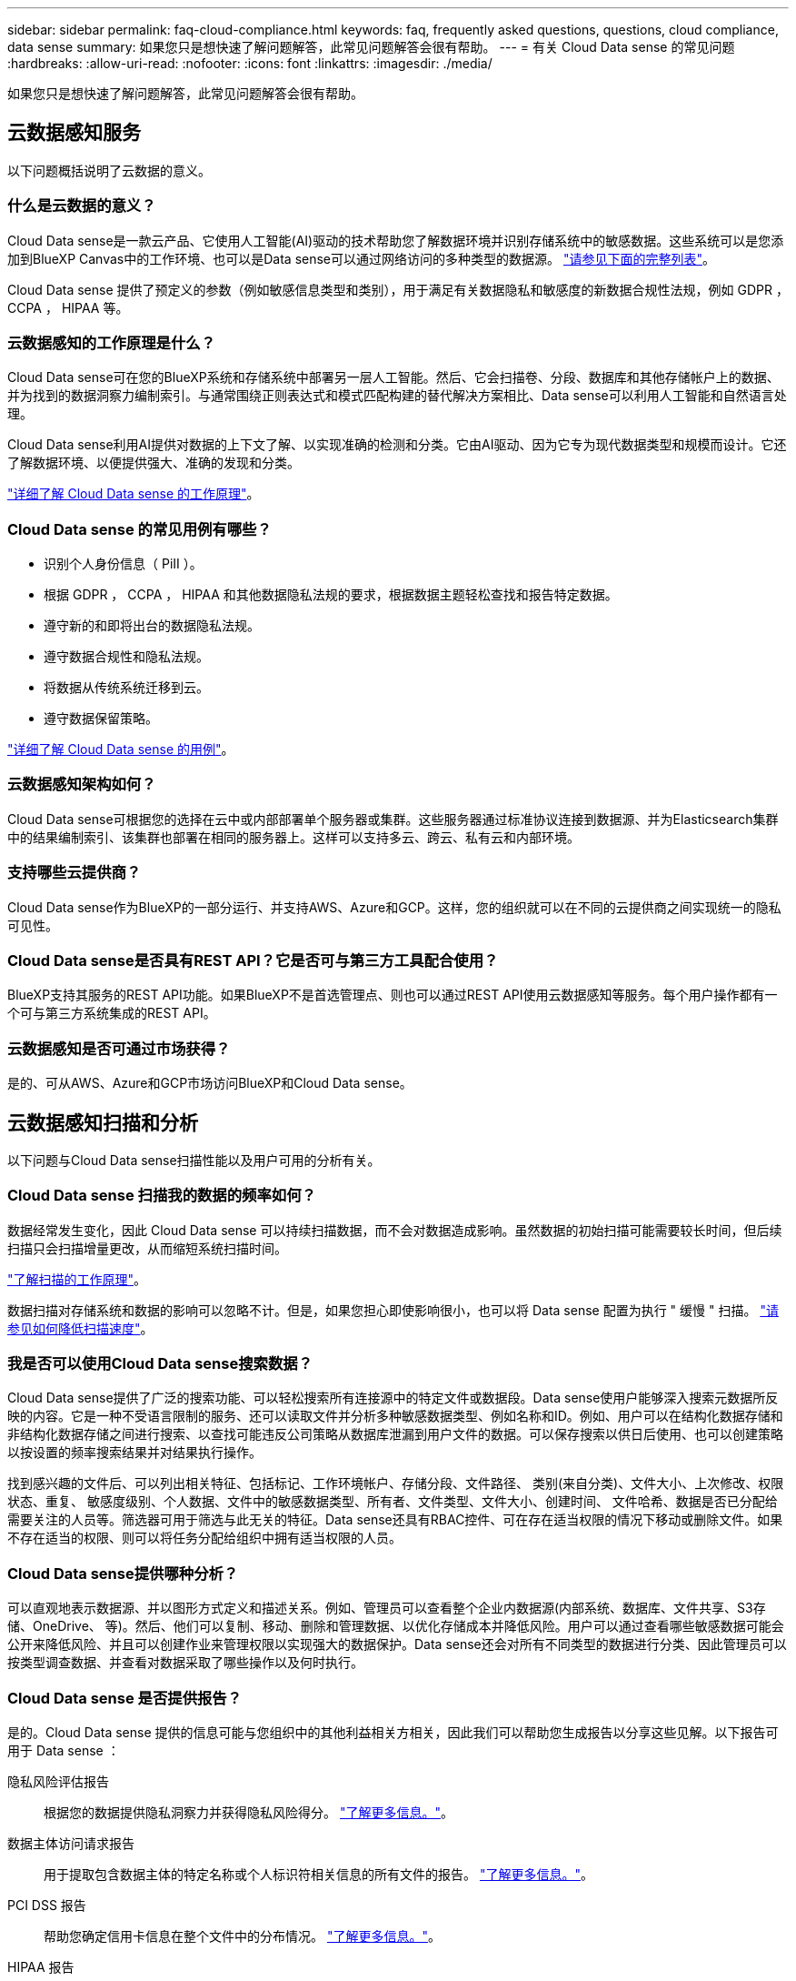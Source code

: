 ---
sidebar: sidebar 
permalink: faq-cloud-compliance.html 
keywords: faq, frequently asked questions, questions, cloud compliance, data sense 
summary: 如果您只是想快速了解问题解答，此常见问题解答会很有帮助。 
---
= 有关 Cloud Data sense 的常见问题
:hardbreaks:
:allow-uri-read: 
:nofooter: 
:icons: font
:linkattrs: 
:imagesdir: ./media/


[role="lead"]
如果您只是想快速了解问题解答，此常见问题解答会很有帮助。



== 云数据感知服务

以下问题概括说明了云数据的意义。



=== 什么是云数据的意义？

Cloud Data sense是一款云产品、它使用人工智能(AI)驱动的技术帮助您了解数据环境并识别存储系统中的敏感数据。这些系统可以是您添加到BlueXP Canvas中的工作环境、也可以是Data sense可以通过网络访问的多种类型的数据源。 link:faq-cloud-compliance.html#what-sources-of-data-can-be-scanned-with-data-sense["请参见下面的完整列表"]。

Cloud Data sense 提供了预定义的参数（例如敏感信息类型和类别），用于满足有关数据隐私和敏感度的新数据合规性法规，例如 GDPR ， CCPA ， HIPAA 等。



=== 云数据感知的工作原理是什么？

Cloud Data sense可在您的BlueXP系统和存储系统中部署另一层人工智能。然后、它会扫描卷、分段、数据库和其他存储帐户上的数据、并为找到的数据洞察力编制索引。与通常围绕正则表达式和模式匹配构建的替代解决方案相比、Data sense可以利用人工智能和自然语言处理。

Cloud Data sense利用AI提供对数据的上下文了解、以实现准确的检测和分类。它由AI驱动、因为它专为现代数据类型和规模而设计。它还了解数据环境、以便提供强大、准确的发现和分类。

link:concept-cloud-compliance.html["详细了解 Cloud Data sense 的工作原理"^]。



=== Cloud Data sense 的常见用例有哪些？

* 识别个人身份信息（ PiII ）。
* 根据 GDPR ， CCPA ， HIPAA 和其他数据隐私法规的要求，根据数据主题轻松查找和报告特定数据。
* 遵守新的和即将出台的数据隐私法规。
* 遵守数据合规性和隐私法规。
* 将数据从传统系统迁移到云。
* 遵守数据保留策略。


https://bluexp.netapp.com/netapp-cloud-data-sense["详细了解 Cloud Data sense 的用例"^]。



=== 云数据感知架构如何？

Cloud Data sense可根据您的选择在云中或内部部署单个服务器或集群。这些服务器通过标准协议连接到数据源、并为Elasticsearch集群中的结果编制索引、该集群也部署在相同的服务器上。这样可以支持多云、跨云、私有云和内部环境。



=== 支持哪些云提供商？

Cloud Data sense作为BlueXP的一部分运行、并支持AWS、Azure和GCP。这样，您的组织就可以在不同的云提供商之间实现统一的隐私可见性。



=== Cloud Data sense是否具有REST API？它是否可与第三方工具配合使用？

BlueXP支持其服务的REST API功能。如果BlueXP不是首选管理点、则也可以通过REST API使用云数据感知等服务。每个用户操作都有一个可与第三方系统集成的REST API。



=== 云数据感知是否可通过市场获得？

是的、可从AWS、Azure和GCP市场访问BlueXP和Cloud Data sense。



== 云数据感知扫描和分析

以下问题与Cloud Data sense扫描性能以及用户可用的分析有关。



=== Cloud Data sense 扫描我的数据的频率如何？

数据经常发生变化，因此 Cloud Data sense 可以持续扫描数据，而不会对数据造成影响。虽然数据的初始扫描可能需要较长时间，但后续扫描只会扫描增量更改，从而缩短系统扫描时间。

link:concept-cloud-compliance.html#how-scans-work["了解扫描的工作原理"]。

数据扫描对存储系统和数据的影响可以忽略不计。但是，如果您担心即使影响很小，也可以将 Data sense 配置为执行 " 缓慢 " 扫描。 link:task-reduce-scan-speed.html["请参见如何降低扫描速度"]。



=== 我是否可以使用Cloud Data sense搜索数据？

Cloud Data sense提供了广泛的搜索功能、可以轻松搜索所有连接源中的特定文件或数据段。Data sense使用户能够深入搜索元数据所反映的内容。它是一种不受语言限制的服务、还可以读取文件并分析多种敏感数据类型、例如名称和ID。例如、用户可以在结构化数据存储和非结构化数据存储之间进行搜索、以查找可能违反公司策略从数据库泄漏到用户文件的数据。可以保存搜索以供日后使用、也可以创建策略以按设置的频率搜索结果并对结果执行操作。

找到感兴趣的文件后、可以列出相关特征、包括标记、工作环境帐户、存储分段、文件路径、 类别(来自分类)、文件大小、上次修改、权限状态、重复、 敏感度级别、个人数据、文件中的敏感数据类型、所有者、文件类型、文件大小、创建时间、 文件哈希、数据是否已分配给需要关注的人员等。筛选器可用于筛选与此无关的特征。Data sense还具有RBAC控件、可在存在适当权限的情况下移动或删除文件。如果不存在适当的权限、则可以将任务分配给组织中拥有适当权限的人员。



=== Cloud Data sense提供哪种分析？

可以直观地表示数据源、并以图形方式定义和描述关系。例如、管理员可以查看整个企业内数据源(内部系统、数据库、文件共享、S3存储、OneDrive、 等)。然后、他们可以复制、移动、删除和管理数据、以优化存储成本并降低风险。用户可以通过查看哪些敏感数据可能会公开来降低风险、并且可以创建作业来管理权限以实现强大的数据保护。Data sense还会对所有不同类型的数据进行分类、因此管理员可以按类型调查数据、并查看对数据采取了哪些操作以及何时执行。



=== Cloud Data sense 是否提供报告？

是的。Cloud Data sense 提供的信息可能与您组织中的其他利益相关方相关，因此我们可以帮助您生成报告以分享这些见解。以下报告可用于 Data sense ：

隐私风险评估报告:: 根据您的数据提供隐私洞察力并获得隐私风险得分。 link:task-generating-compliance-reports.html#privacy-risk-assessment-report["了解更多信息。"^]。
数据主体访问请求报告:: 用于提取包含数据主体的特定名称或个人标识符相关信息的所有文件的报告。 link:task-generating-compliance-reports.html#what-is-a-data-subject-access-request["了解更多信息。"^]。
PCI DSS 报告:: 帮助您确定信用卡信息在整个文件中的分布情况。 link:task-generating-compliance-reports.html#pci-dss-report["了解更多信息。"^]。
HIPAA 报告:: 帮助您确定运行状况信息在文件中的分布情况。 link:task-generating-compliance-reports.html#hipaa-report["了解更多信息。"^]。
数据映射报告:: 提供有关工作环境中文件大小和数量的信息。其中包括使用容量，数据期限，数据大小和文件类型。 link:task-controlling-governance-data.html#data-mapping-report["了解更多信息。"^]。
报告特定信息类型:: 我们提供的报告包含有关包含个人数据和敏感个人数据的已识别文件的详细信息。您还可以查看按类别和文件类型细分的文件。 link:task-controlling-private-data.html["了解更多信息。"^]。




=== 扫描性能是否有所不同？

扫描性能可能因网络带宽和环境中的平均文件大小而异。它还可能取决于主机系统（在云端或内部）的大小特征。请参见 link:concept-cloud-compliance.html#the-cloud-data-sense-instance["云数据感知实例"^] 和 link:task-deploy-cloud-compliance.html["部署 Cloud Data sense"^] 有关详细信息 ...

在首次添加新数据源时，您还可以选择仅执行 " 映射 " 扫描，而不是执行完整的 " 分类 " 扫描。由于无法访问文件以查看数据源中的数据，因此可以非常快速地对数据源进行映射。 link:concept-cloud-compliance.html#whats-the-difference-between-mapping-and-classification-scans["查看映射扫描与分类扫描之间的区别"^]。



== 云数据感知管理和隐私

以下问题提供了有关如何管理云数据感知和隐私设置的信息。



=== 如何启用 Cloud Data sense ？

首先、您需要在BlueXP中或内部系统上部署Cloud Data sense实例。实例运行后、您可以从*数据感知*选项卡或通过选择特定的工作环境在现有工作环境、数据库和其他数据源上启用此服务。

link:task-getting-started-compliance.html["了解如何开始使用"^]。


NOTE: 在数据源上激活Cloud Data sense会立即执行初始扫描。扫描结果会在之后不久显示。



=== 如何禁用 Cloud Data sense ？

您可以从 " 数据感知配置 " 页面禁用 Cloud Data sense 扫描单个工作环境，数据库，文件共享组， OneDrive 帐户或 SharePoint 帐户。

link:task-managing-compliance.html["了解更多信息。"^]。


NOTE: 要完全删除 Cloud Data sense 实例，您可以从云提供商的门户或内部位置手动删除 Data sense 实例。



=== 我是否可以根据组织的需求自定义服务？

Cloud Data sense 提供对数据的即装即用洞察力。您可以根据组织的需求提取和利用这些洞察信息。

此外、Data sense还为您提供了多种方法来添加Data sense在扫描中标识的自定义"个人数据"列表、让您全面了解潜在敏感数据在组织的_all_文件中的位置。

* 您可以根据要扫描的数据库中的特定列添加唯一标识符—我们称之为*数据Fusion *。
* 您可以从文本文件添加自定义关键字。
* 您可以使用正则表达式(regex)添加自定义模式。


link:task-managing-data-fusion.html["了解更多信息。"^]。



=== 是否可以将云数据感知信息限制为特定用户？

是的、Cloud Data sense已与BlueXP完全集成。BlueXP用户只能根据其工作空间权限查看其有资格查看的工作环境的信息。

此外、如果您希望允许某些用户只查看数据感知扫描结果而不能管理数据感知设置、则可以为这些用户分配Cloud Compliance Viewer角色。

link:concept-cloud-compliance.html#user-access-to-compliance-information["了解更多信息。"^]。



=== 是否有人可以访问在我的浏览器和Data sense之间发送的私有数据？

否在浏览器和Data sense实例之间发送的私有数据通过端到端加密来保护安全、这意味着NetApp和第三方无法读取它。除非您请求并批准访问、否则Data sense不会与NetApp共享任何数据或结果。



=== 如果在 ONTAP 卷上启用了数据分层，会发生什么情况？

您可能希望在将冷数据分层到对象存储的 ONTAP 系统上启用云数据感知。如果启用了数据分层，则 Data sense 会扫描所有数据—磁盘上的数据以及分层到对象存储的冷数据。

合规性扫描不会加热冷数据，它会保持冷数据并分层到对象存储。



=== Cloud Data sense 能否向我的组织发送通知？

是的。在策略返回结果时、与策略功能结合使用、您可以向BlueXP用户(每日、每周或每月)或任何其他电子邮件地址发送电子邮件警报、以便您可以获得保护数据的通知。了解更多信息 link:task-using-policies.html["策略"^]。

您还可以从 " 监管 " 页面和 " 调查 " 页面下载状态报告，并在组织内部共享这些报告。



=== Cloud Data sense 是否可以与我的文件中嵌入的 AIP 标签配合使用？

是的。如果您已订阅，则可以管理 Cloud Data sense 正在扫描的文件中的 AIP 标签 https://azure.microsoft.com/en-us/services/information-protection/["Azure 信息保护（ AIP ）"^]。您可以查看已分配给文件的标签，向文件添加标签以及更改现有标签。

link:task-org-private-data.html#categorizing-your-data-using-aip-labels["了解更多信息。"^]。



== 源系统的类型和数据类型

以下问题与可扫描的存储类型以及所扫描的数据类型有关。



=== 可以使用Data sense扫描哪些数据源？

Cloud Data sense可以扫描您添加到BlueXP Canvas的工作环境中的数据、以及Data sense可以通过网络访问的多种结构化和非结构化数据源中的数据。

* 工作环境： *

* Cloud Volumes ONTAP （部署在 AWS ， Azure 或 GCP 中）
* 内部 ONTAP 集群
* Azure NetApp Files
* 适用于 ONTAP 的 Amazon FSX
* Amazon S3


* 数据源： *

* 非 NetApp 文件共享
* 对象存储（使用 S3 协议）
* 数据库(Amazon RDS、MongoDB、MySQL、Oracle、PostgreSQL、 SAP HANA、SQL Server)
* OneDrive 帐户
* SharePoint Online和内部部署帐户
* Google Drive帐户


Data sense 支持 NFS 3.x ， 4.0 和 4.1 以及 CIFS 1.x ， 2.0 ， 2.1 和 3.0 版。



=== 在政府区域部署时是否存在任何限制？

如果在政府区域(AWS GovCloud、Azure Gov或Azure DoD)中部署了Connector、则支持Cloud Data sense。以这种方式部署时、Data sense具有以下限制：

* 无法扫描OneDrive帐户、SharePoint帐户和Google Drive帐户。
* 无法集成Microsoft Azure信息保护(AIP)标签功能。




=== 如果在无法访问Internet的站点上安装Data sense、可以扫描哪些数据源？

数据感知只能扫描内部站点本地数据源中的数据。此时、Data sense可以扫描"非公开"站点中的以下本地数据源：

* 内部部署 ONTAP 系统
* 数据库架构
* SharePoint内部部署帐户(SharePoint Server)
* 非 NetApp NFS 或 CIFS 文件共享
* 使用简单存储服务（ S3 ）协议的对象存储




=== 支持哪些文件类型？

Cloud Data sense会扫描所有文件以获取类别和元数据洞察力、并在信息板的文件类型部分显示所有文件类型。

当Data sense检测到个人可识别信息(PiD)或执行DSAL搜索时、仅支持以下文件格式：

`+.CSV、.dcm、.Dicom、.DOC、.docx、 .json、.PDF、.PPTX、.RTV、.TXT、 .XLS、.XLSX、文档、工作表和幻灯片+`



=== Cloud Data可以捕获哪些类型的数据和元数据？

您可以通过Cloud Data sense对数据源运行常规"映射"扫描或完整的"分类"扫描。映射仅提供数据的概览，而 " 分类 " 则提供数据的深度扫描。由于无法访问文件以查看数据源中的数据，因此可以非常快速地对数据源进行映射。

* 数据映射扫描。
+
Data sense仅扫描元数据。这对于整体数据管理和监管、快速的项目范围界定、非常大的资产和优先级排序非常有用。数据映射基于元数据、被视为*快速*扫描。

+
快速扫描后、您可以生成数据映射报告。本报告概述了存储在企业数据源中的数据、可帮助您确定资源利用率、迁移、备份、安全性和合规性流程。

* 数据分类(深度)扫描。
+
在整个环境中使用标准协议和只读权限进行数据感知扫描。系统会打开并扫描选定文件、以查看与业务相关的敏感数据、私有信息以及与勒索软件相关的问题。

+
完整扫描后、您可以对数据应用许多其他数据感知功能、例如在"数据调查"页面中查看和细化数据、搜索文件中的名称、复制、移动和删除源文件等。





== 许可证和成本

以下问题与使用Cloud Data sense的许可和成本有关。



=== 云数据的成本有多高？

使用 Cloud Data sense 的成本取决于您要扫描的数据量。在BlueXP工作空间中、Data sense扫描的前1 TB数据可免费使用30天。达到任一限制后、您需要执行以下操作之一才能继续扫描数据：

* 您的云提供商或订阅了BlueXP Marketplace列表
* NetApp自带许可证(BYOL)


请参见 https://bluexp.netapp.com/pricing["定价"^] 了解详细信息。



=== 如果我已达到BYOL容量限制、会发生什么情况？

如果您达到BYOL容量限制、则Data sense将继续运行、但对信息板的访问将被阻止、因此您无法查看有关任何已扫描数据的信息。如果您希望减少要扫描的卷数量、从而可能使容量使用量低于许可证限制、则只能使用配置页面。您必须续订BYOL许可证才能重新获得对Data sense的完全访问权限。



== 连接器部署

以下问题与BlueXP Connector相关。



=== 什么是连接器？

Connector是在您的云帐户或内部环境中的计算实例上运行的软件、可使BlueXP安全地管理云资源。您必须部署Connector才能使用Cloud Data sense。



=== 连接器需要安装在何处？

* 在 AWS 中的 Cloud Volumes ONTAP ，适用于 ONTAP 的 Amazon FSx 或 AWS S3 存储分段中扫描数据时，您可以使用 AWS 中的连接器。
* 在 Azure 或 Azure NetApp Files 中的 Cloud Volumes ONTAP 中扫描数据时，您可以使用 Azure 中的连接器。
* 在 GCP 的 Cloud Volumes ONTAP 中扫描数据时，您可以在 GCP 中使用连接器。
* 在扫描内部ONTAP 系统、非NetApp文件共享、通用S3对象存储、数据库、OneDrive文件夹、SharePoint帐户和Google Drive帐户中的数据时、您可以在任何这些云位置使用连接器。


因此、如果您在其中许多位置都有数据、则可能需要使用 https://docs.netapp.com/us-en/cloud-manager-setup-admin/concept-connectors.html#when-to-use-multiple-connectors["多个连接器"^]。



=== 是否可以在自己的主机上部署此连接器？

是的。您可以 https://docs.netapp.com/us-en/cloud-manager-setup-admin/task-installing-linux.html["在内部部署 Connector"^] 在网络或云中的 Linux 主机上。如果您计划在内部部署Data sense、则可能还需要在内部安装Connector；但这并不是必需的。



=== 没有Internet访问的安全站点如何？

是的、这一点也受支持。您可以 https://docs.netapp.com/us-en/cloud-manager-setup-admin/task-install-connector-onprem-no-internet.html["在无法访问Internet的内部Linux主机上部署Connector"^]。然后、您可以发现内部ONTAP 集群和其他本地数据源、并使用Data sense扫描数据。



== 数据感知部署

以下问题与单独的数据感知实例相关。



=== Cloud Data sense支持哪些部署模式？

借助BlueXP、用户几乎可以在任何位置扫描和报告系统、包括内部环境、云和混合环境。Cloud Data sense通常使用SaaS模式进行部署、在这种模式下、服务通过BlueXP界面启用、无需安装硬件或软件。即使在这种即点即用的部署模式下、无论数据存储是在内部还是在公有 云中、都可以进行数据管理。



=== 云数据感知需要哪种类型的实例或虚拟机？

时间 link:task-deploy-cloud-compliance.html["部署在云中"]：

* 在 AWS 中， Cloud Data sense 在具有 500 GB GP2 磁盘的 m5.4xlarge 实例上运行。
* 在 Azure 中， Cloud Data sense 在具有 512 GB 磁盘的 Standard_d16s_v3 VM 上运行。
* 在 GCP 中， Cloud Data sense 在具有 512 GB 标准永久性磁盘的 n2-standard-16 VM 上运行。


请注意，您可以在 CPU 较少且 RAM 较少的系统上部署 Data sense ，但使用这些系统时会有一些限制。请参见 link:concept-cloud-compliance.html#using-a-smaller-instance-type["使用较小的实例类型"] 了解详细信息。

link:concept-cloud-compliance.html["详细了解 Cloud Data sense 的工作原理"^]。



=== 是否可以在自己的主机上部署Data sense？

是的。您可以在可通过网络或云访问 Internet 的 Linux 主机上安装 Data sense 软件。一切都运行正常、您可以继续通过BlueXP管理扫描配置和结果。请参见 link:task-deploy-compliance-onprem.html["在内部部署 Cloud Data sense"] 了解系统要求和安装详细信息。



=== 没有Internet访问的安全站点如何？

是的、这一点也受支持。您可以 link:task-deploy-compliance-dark-site.html["在无法访问 Internet 的内部站点中部署 Data sense"] 适用于完全安全的站点。
